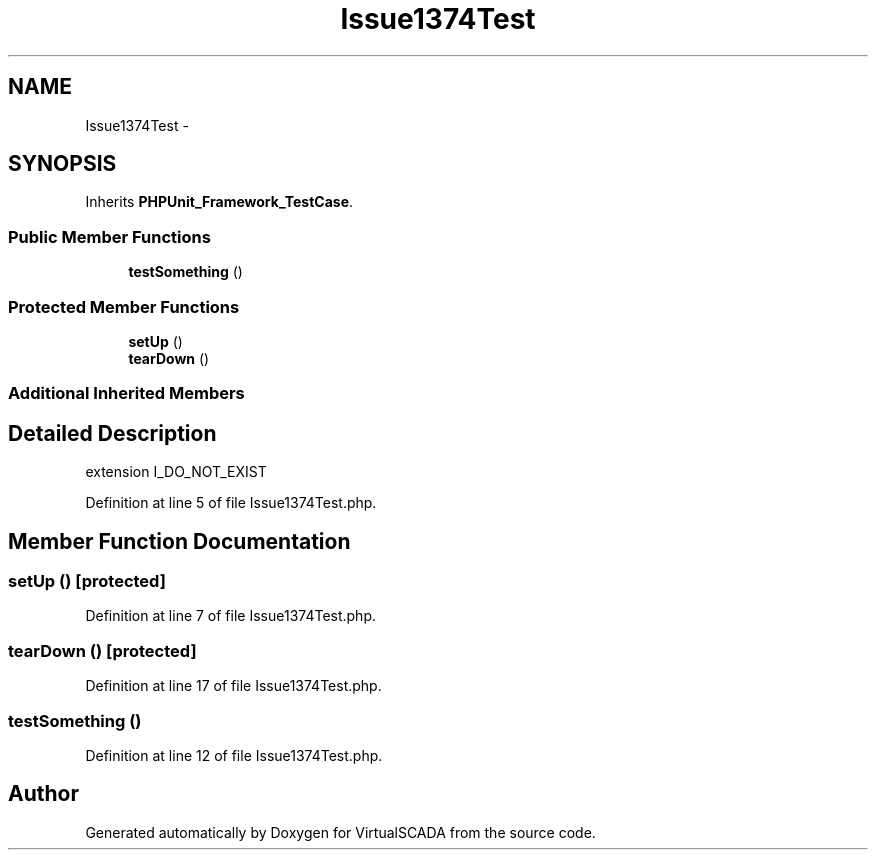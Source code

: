 .TH "Issue1374Test" 3 "Tue Apr 14 2015" "Version 1.0" "VirtualSCADA" \" -*- nroff -*-
.ad l
.nh
.SH NAME
Issue1374Test \- 
.SH SYNOPSIS
.br
.PP
.PP
Inherits \fBPHPUnit_Framework_TestCase\fP\&.
.SS "Public Member Functions"

.in +1c
.ti -1c
.RI "\fBtestSomething\fP ()"
.br
.in -1c
.SS "Protected Member Functions"

.in +1c
.ti -1c
.RI "\fBsetUp\fP ()"
.br
.ti -1c
.RI "\fBtearDown\fP ()"
.br
.in -1c
.SS "Additional Inherited Members"
.SH "Detailed Description"
.PP 
extension I_DO_NOT_EXIST 
.PP
Definition at line 5 of file Issue1374Test\&.php\&.
.SH "Member Function Documentation"
.PP 
.SS "setUp ()\fC [protected]\fP"

.PP
Definition at line 7 of file Issue1374Test\&.php\&.
.SS "tearDown ()\fC [protected]\fP"

.PP
Definition at line 17 of file Issue1374Test\&.php\&.
.SS "testSomething ()"

.PP
Definition at line 12 of file Issue1374Test\&.php\&.

.SH "Author"
.PP 
Generated automatically by Doxygen for VirtualSCADA from the source code\&.
